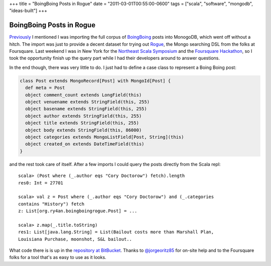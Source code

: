 +++
title = "BoingBoing Posts in Rogue"
date = "2011-03-01T00:55:00-0600"
tags = ["scala", "software", "mongodb", "ideas-built"]
+++

BoingBoing Posts in Rogue
=========================

Previously_ I mentioned I was importing the full corpus of BoingBoing_ posts
into MonogoDB, which went off without a hitch.  The import was just to provide a
decent dataset for trying out Rogue_, the Mongo searching DSL from the folks at
Foursquare.  Last weekend I was in New York for the `Northeast Scala
Symposium`_ and the `Foursquare Hackathon`_, so I took the opportunity finish up
the query part while I had their developers around to answer questions.

.. _Previously: https://ry4an.org/unblog/post/boingboing_to_json/
.. _Rogue: https://github.com/foursquare/rogue
.. _BoingBoing: http://boingboing.net
.. _Northeast Scala Symposium: http://www.nescala.org/2011/
.. _Foursquare Hackathon: http://blog.foursquare.com/2011/02/22/stop-hacker-time/

.. read_more

In the end though, there was very little to do.  I just had to define a case
class to represent a Boing Boing post:

.. code:: scala

    class Post extends MongoRecord[Post] with MongoId[Post] {
      def meta = Post
      object comment_count extends LongField(this)
      object venuename extends StringField(this, 255)
      object basename extends StringField(this, 255)
      object author extends StringField(this, 255)
      object title extends StringField(this, 255)
      object body extends StringField(this, 86000)
      object categories extends MongoListField[Post, String](this)
      object created_on extends DateTimeField(this)
    }

and the rest took care of itself.  After a few imports I could query the posts
directly from the Scala repl::

    scala> (Post where (_.author eqs "Cory Doctorow") fetch).length
    res0: Int = 27701

    scala> val z = Post where (_.author eqs "Cory Doctorow") and (_.categories
    contains "History") fetch
    z: List[org.ry4an.boingboingrogue.Post] = ...

    scala> z.map(_.title.toString)
    res1: List[java.lang.String] = List(Bailout costs more than Marshall Plan,
    Louisiana Purchase, moonshot, S&L bailout..

What code there is is up in the `repository at BitBucket`_.  Thanks to
`@jorgeoritz85`_ for on-site help and to the Foursquare folks for a tool that's
as easy to use as it looks.

.. _repository at BitBucket: https://bitbucket.org/Ry4an/boingboing-rogue
.. _@jorgeoritz85: http://twitter.com/#!/jorgeortiz85

.. raw:: html

    <script type="text/javascript" src="https://ry4an.org/unblog/static/syntaxhighlighter/shCore.js"></script>
    <script type="text/javascript" src="https://ry4an.org/unblog/static/syntaxhighlighter/shBrushScala.js/shBrushScala.js"></script>
    <link type="text/css" rel="stylesheet" href="https://ry4an.org/unblog/static/syntaxhighlighter/shCoreDefault.css"/>
    <script type="text/javascript">SyntaxHighlighter.defaults.toolbar=false; SyntaxHighlighter.all();</script>

.. tags: scala,software,mongodb,ideas-built
